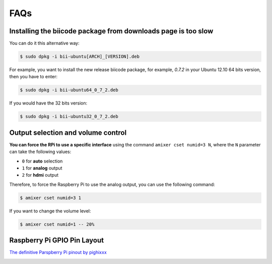 .. _faqs_rpi:

FAQs
====

Installing the biicode package from downloads page is too slow
---------------------------------------------------------------
	
You can do it this alternative way:

.. code-block:: bash
	
	$ sudo dpkg -i bii-ubuntu[ARCH]_[VERSION].deb

For example, you want to install the new release biicode package, for example, *0.7.2* in your Ubuntu 12.10 64 bits version, then you have to enter:

.. code-block:: bash
	
	$ sudo dpkg -i bii-ubuntu64_0_7_2.deb
	
If you would have the 32 bits version:

.. code-block:: bash
	
	$ sudo dpkg -i bii-ubuntu32_0_7_2.deb


Output selection and volume control
------------------------------------

**You can force the RPi to use a specific interface** using the command ``amixer cset numid=3 N``, where the ``N`` parameter can take the following values:

* ``0`` for **auto** selection
* ``1`` for **analog** output
* ``2`` for **hdmi** output

Therefore, to force the Raspberry Pi to use the analog output, you can use the following command:

.. code-block:: bash

	$ amixer cset numid=3 1

If you want to change the volume level:

.. code-block:: bash

	$ amixer cset numid=1 -- 20%

.. _rpigpio:

Raspberry Pi GPIO Pin Layout
----------------------------

`The definitive Parspberry Pi pinout by pighixxx <http://pighixxx.tumblr.com/>`_

.. image:: ../../_static/img/rpi/rpi_gpio.png
